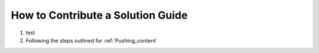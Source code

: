 How to Contribute a Solution Guide
-----------------------------------
#. test
#. Following the steps outlined for :ref:`Pushing_content`
